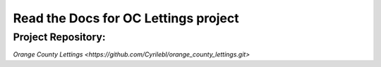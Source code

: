 Read the Docs for OC Lettings project
=====================================

Project Repository:
-------------

`Orange County Lettings <https://github.com/Cyrilebl/orange_county_lettings.git>`
